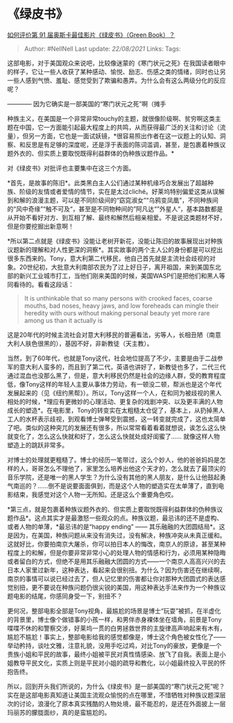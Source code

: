* 《绿皮书》
  :PROPERTIES:
  :CUSTOM_ID: 绿皮书
  :END:

[[https://www.zhihu.com/question/306269947/answer/614350638][如何评价第
91 届奥斯卡最佳影片《绿皮书》（Green Book）？]]

#+BEGIN_QUOTE
  Author: #NellNell Last update: /22/08/2021/ Links: Tags:
#+END_QUOTE

这部电影，对于美国观众来说吧，比较像迷蒙的《寒门状元之死》在我国读者眼中的样子，它让一些人收获了某种感动、愉悦、励志、伤感之类的情绪，同时也让另一些人感到气愤、羞耻、感觉受到了欺骗和愚弄。为什么会有这么两级分化的反应呢？

------------ 因为它确实是一部美国的“寒门状元之死”啊（摊手

种族主义，在美国是一个非常非常touchy的主题，就很像阶级啊、贫穷啊这类主题在中国，它一方面能引起最大程度上的共鸣，从而获得最广泛的关注和讨论（流量），但另一方面，它也是一面试妖镜，*很容易照出作者在这一议题上的认知、洞察、和反思是有足够的深度呢，还是浮于表面的陈词滥调，甚至，是包裹着种族议题外衣的、但实质上要取悦既得利益群体的伪种族议题作品。*

对《绿皮书》对批评也主要集中在这三个方面。

*首先，是故事的陈旧*。此类黑白主人公们通过某种机缘巧合发展出了超越种族、阶级的友情或者爱情的情节，实在是太过cliché。好莱坞特别偏爱这类从误解到和解的浪漫主题，可以是不同阶级间的“窈窕淑女”“乌鸦变凤凰”，不同种族间的“风中奇缘”“触不可及“，甚至是不同物种间的”阿凡达“”外星人“，基本路数都是从开始不看好对方、到互相了解、最终和解然后相亲相爱。不是说这类题材不好，但是你要挖掘出新意啊！

*所以第二点就是《绿皮书》没能让老树开新花，没能让陈旧的故事展现出对种族议题新的理解和对人性更深的洞察*。其实故事的两个主人公的身份都是可以挖出很多东西来的。Tony，意大利第二代移民，他自己首先就是主流社会歧视的对象。20世纪初，大批意大利南部农民为了过上好日子，离开祖国，来到美国东北部的新兴工业城市打工，当他们刚来美国的时候，美国WASP们是把他们和黑人等同看待的。看看这段话：

#+BEGIN_QUOTE
  It is unthinkable that so many persons with crooked faces, coarse
  mouths, bad noses, heavy jaws, and low foreheads can mingle their
  heredity with ours without making personal beauty yet more rare among
  us than it actually is
#+END_QUOTE

这是20年代的时候主流社会对意大利移民的普遍看法，劣等人，长相丑陋（南意大利人肤色很黑的），基因不好，非新教徒（天主教）。

当然，到了60年代，也就是Tony这代，社会地位提高了不少，主要是由于二战参军的意大利人蛮多的，而且到了第二代，英语也讲好了，新教徒也多了，二代三代通过混血也没那么黑了，但是，意大利移民仍然是社会的边缘人群，受的教育程度低，像Tony这样的年轻人主要从事体力劳动，有一顿没二顿，帮派也是这个年代发展起来的（见《纽约黑帮》）。所以，Tony这样一个人，在和同为被歧视的黑人相处的时候，*理应有更微妙的心理活动、更复杂的戏剧冲突、以及更丰满的人物成长的塑造*。在电影里，Tony的转变实在太粗糙太仓促了，基本上，从扔掉黑人工人的水杯表示歧视，到观看博士弹琴受到震撼，这一转变就完成了，这也太简单了吧。类似的这种突兀的发展还有很多，所以常常看着看着就想说，诶怎么这么快就变化了，怎么这么快就和好了，怎么这么快就处成好闺蜜了......
就像这样人物塑造上的跳跃非常多。

对博士的处理就更粗糙了。博士的经历一笔带过，这么个妙人，他的爸爸妈妈是怎样的人，哥哥怎么不理他了，家里怎么培养出他这个天才的，怎么就去了最顶尖的音乐学院，还是唯一的黑人学生？为什么没有其他的黑人朋友，是什么让他鼓起勇气南巡的？......倒不是说要面面俱到，而是这个人物的塑造实在太单薄了，直到电影结束，我感觉对这个人物一无所知。还是这么个重要角色哎。

*第三点，就是包裹着种族议题外衣的、但实质上要取悦既得利益群体的伪种族议题作品*。这点其实才是最激怒一些观众的点。种族议题，最忌讳的还不是虚构、或者人物的单薄，*最忌讳的是“happy
ending” ------
其乐融融的大团圆结局*。这是因为，在美国，种族问题从来没有消失过，没有解决，种族冲突从未真正缓和。这就好比，你要拍南京大屠杀，你可以拍日本人的悔改，南京人的原谅，甚至某种程度上的和解，但是你要非常非常小心的处理人物的情感和行为，必须用某种隐晦或者留白的方式，但绝不是用其乐融融大团圆的方式------一个南京人高高兴兴的去日本人家里过新年，这种表达，看起来会很别扭。为什么？因为伤害还在继续啊，南京的事情可以说已经过去了，但人记忆里的伤害都让你对那种大团圆式的表达感觉别扭，更不要说在种族问题仍很尖锐的美国，用这种表达手法来作为一个种族议题电影的结尾，你感同身受一下，别扭不？

更何况，整部电影全部是Tony视角，最尴尬的场景是博士“玩耍”被抓，在半虚化的背景里，博士像个做错事的小孩一样，和男伴赤身裸体坐在墙角，前景是Tony喋喋不休的和警察交涉，好莱坞一贯的白男拯救世界的主旋律高声响起来有木有，尴尬不尴尬！事实上，整部电影给我的感觉都像是，博士这个角色被女性化了------举动矜持，谈吐文雅，注意礼貌，没用手吃过鸡，对比Tony的豪放，更像是一个贵族小姐和平民的故事，最终小姐被平民对真性情感染、放飞了自我。表面上是小姐教导平民文化，实质上则是平民对小姐的疏导和教化，以小姐最终投入平民的怀抱告终。

所以，回到开头我们所说的，为什么《绿皮书》是一部美国的“寒门状元之死”呢？实在是这部电影真知道让美国主流观众愉悦的点在哪里，不惜牺牲对种族议题深层次的讨论，浪漫化了原本真实残酷的人物处境，最不能忍的，是还在外面披上一层玛丽苏的朦胧面纱，真的是蛮尴尬的。
